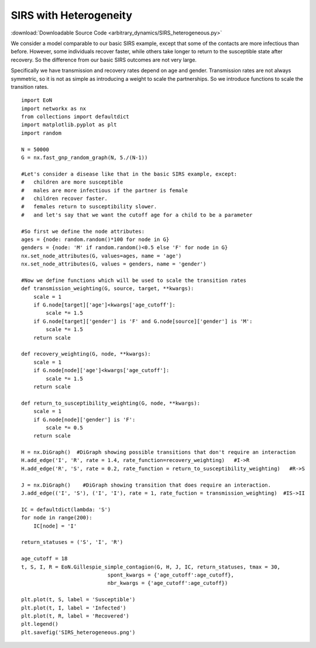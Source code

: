 .. _heterogeneous_SIRS_example:

SIRS with Heterogeneity
-----------------------

:download:`Downloadable Source Code <arbitrary_dynamics/SIRS_heterogeneous.py>` 


.. image:: arbitrary_dynamics/SIRS_heterogeneous.png
    :width: 80 %

We consider a model comparable to our basic SIRS example, except that some of 
the contacts are more infectious than before.  However, some individuals recover
faster, while others take longer to return to the susceptible state after 
recovery.  So the difference from our basic SIRS outcomes are not very large.

Specifically we have transmission and recovery rates depend on age and gender.
Transmission rates are not always symmetric, so it is not as simple as 
introducing a weight to scale the partnerships.  So we introduce functions 
to scale the transition rates.

:: 

    import EoN
    import networkx as nx
    from collections import defaultdict
    import matplotlib.pyplot as plt
    import random
    
    N = 50000
    G = nx.fast_gnp_random_graph(N, 5./(N-1))
    
    #Let's consider a disease like that in the basic SIRS example, except:
    #   children are more susceptible
    #   males are more infectious if the partner is female
    #   children recover faster.
    #   females return to susceptibility slower.
    #   and let's say that we want the cutoff age for a child to be a parameter

    #So first we define the node attributes:     
    ages = {node: random.random()*100 for node in G}
    genders = {node: 'M' if random.random()<0.5 else 'F' for node in G}
    nx.set_node_attributes(G, values=ages, name = 'age')
    nx.set_node_attributes(G, values = genders, name = 'gender')
    
    #Now we define functions which will be used to scale the transition rates
    def transmission_weighting(G, source, target, **kwargs):
        scale = 1
        if G.node[target]['age']<kwargs['age_cutoff']:
            scale *= 1.5
        if G.node[target]['gender'] is 'F' and G.node[source]['gender'] is 'M':
            scale *= 1.5
        return scale
        
    def recovery_weighting(G, node, **kwargs):
        scale = 1
        if G.node[node]['age']<kwargs['age_cutoff']:
            scale *= 1.5
        return scale
    
    def return_to_susceptibility_weighting(G, node, **kwargs):
        scale = 1
        if G.node[node]['gender'] is 'F':
            scale *= 0.5
        return scale
    
    H = nx.DiGraph()  #DiGraph showing possible transitions that don't require an interaction
    H.add_edge('I', 'R', rate = 1.4, rate_function=recovery_weighting)   #I->R
    H.add_edge('R', 'S', rate = 0.2, rate_function = return_to_susceptibility_weighting)   #R->S
    
    J = nx.DiGraph()    #DiGraph showing transition that does require an interaction.
    J.add_edge(('I', 'S'), ('I', 'I'), rate = 1, rate_fuction = transmission_weighting)  #IS->II
    
    IC = defaultdict(lambda: 'S')
    for node in range(200):
        IC[node] = 'I'
    
    return_statuses = ('S', 'I', 'R')
    
    age_cutoff = 18
    t, S, I, R = EoN.Gillespie_simple_contagion(G, H, J, IC, return_statuses, tmax = 30, 
                                spont_kwargs = {'age_cutoff':age_cutoff},
                                nbr_kwargs = {'age_cutoff':age_cutoff})
        
    plt.plot(t, S, label = 'Susceptible') 
    plt.plot(t, I, label = 'Infected')  
    plt.plot(t, R, label = 'Recovered') 
    plt.legend()
    plt.savefig('SIRS_heterogeneous.png')